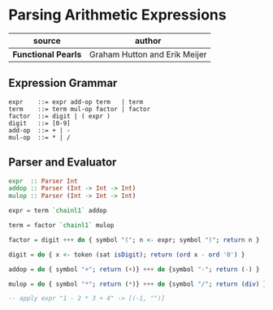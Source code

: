 * Parsing Arithmetic Expressions

| source              | author                        |
|---------------------+-------------------------------|
| *Functional Pearls* | Graham Hutton and Erik Meijer |

** Expression Grammar

#+begin_example
  expr    ::= expr add-op term   | term
  term    ::= term mul-op factor | factor
  factor  ::= digit | ( expr )
  digit   ::= [0-9]
  add-op  ::= + | -
  mul-op  ::= * | /
#+end_example

** Parser and Evaluator

#+begin_src haskell
  expr  :: Parser Int
  addop :: Parser (Int -> Int -> Int)
  mulop :: Parser (Int -> Int -> Int)

  expr = term `chainl1` addop

  term = factor `chainl1` mulop

  factor = digit +++ do { symbol "("; n <- expr; symbol ")"; return n }

  digit = do { x <- token (sat isDigit); return (ord x - ord '0') }

  addop = do { symbol "+"; return (+)} +++ do {symbol "-"; return (-) }

  mulop = do { symbol "*"; return (*)} +++ do {symbol "/"; return (div) }

  -- apply expr "1 - 2 * 3 + 4" -> [(-1, "")]
#+end_src

